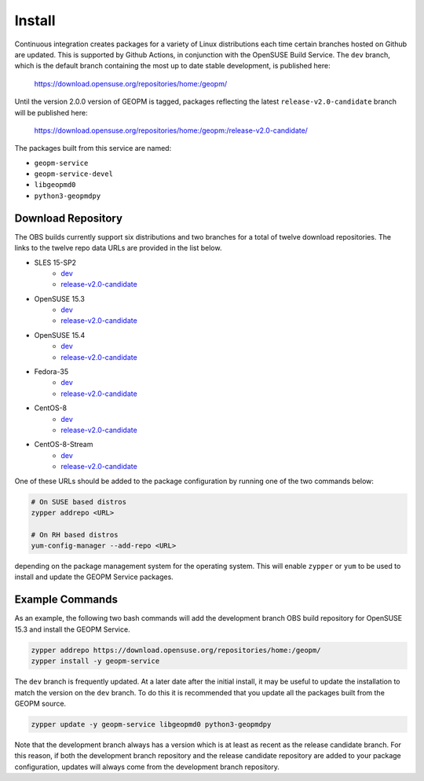 
Install
=======

Continuous integration creates packages for a variety of Linux
distributions each time certain branches hosted on Github are updated.
This is supported by Github Actions, in conjunction with the OpenSUSE
Build Service.  The ``dev`` branch, which is the default branch
containing the most up to date stable development, is published here:

    https://download.opensuse.org/repositories/home:/geopm/

Until the version 2.0.0 version of GEOPM is tagged, packages
reflecting the latest ``release-v2.0-candidate`` branch will be
published here:

    https://download.opensuse.org/repositories/home:/geopm:/release-v2.0-candidate/

The packages built from this service are named:

- ``geopm-service``
- ``geopm-service-devel``
- ``libgeopmd0``
- ``python3-geopmdpy``

Download Repository
-------------------

The OBS builds currently support six distributions and two branches
for a total of twelve download repositories.  The links to the twelve
repo data URLs are provided in the list below.

- SLES 15-SP2
   + `dev <https://download.opensuse.org/repositories/home:/geopm/SLE_15_SP2/home:geopm.repo>`__
   + `release-v2.0-candidate <https://download.opensuse.org/repositories/home:/geopm:/release-v2.0-candidate/SLE_15_SP2/home:geopm:release-v2.0-candidate.repo>`__
- OpenSUSE 15.3
   + `dev <https://download.opensuse.org/repositories/home:/geopm/15.3/home:geopm.repo>`__
   + `release-v2.0-candidate <https://download.opensuse.org/repositories/home:/geopm:/release-v2.0-candidate/15.3/home:geopm:release-v2.0-candidate.repo>`__
- OpenSUSE 15.4
   + `dev <https://download.opensuse.org/repositories/home:/geopm/15.4/home:geopm.repo>`__
   + `release-v2.0-candidate <https://download.opensuse.org/repositories/home:/geopm:/release-v2.0-candidate/15.4/home:geopm:release-v2.0-candidate.repo>`__
- Fedora-35
   + `dev <https://download.opensuse.org/repositories/home:/geopm/Fedora_35/home:geopm.repo>`__
   + `release-v2.0-candidate <https://download.opensuse.org/repositories/home:/geopm:/release-v2.0-candidate/Fedora_35/home:geopm:release-v2.0-candidate.repo>`__
- CentOS-8
   + `dev <https://download.opensuse.org/repositories/home:/geopm/CentOS_8/home:geopm.repo>`__
   + `release-v2.0-candidate <https://download.opensuse.org/repositories/home:/geopm:/release-v2.0-candidate/CentOS_8/home:geopm:release-v2.0-candidate.repo>`__
- CentOS-8-Stream
   + `dev <https://download.opensuse.org/repositories/home:/geopm/CentOS_8_Stream/home:geopm.repo>`__
   + `release-v2.0-candidate <https://download.opensuse.org/repositories/home:/geopm:/release-v2.0-candidate/CentOS_8_Stream/home:geopm:release-v2.0-candidate.repo>`__

One of these URLs should be added to the package configuration by
running one of the two commands below:

.. code-block:: bash

    # On SUSE based distros
    zypper addrepo <URL>

    # On RH based distros
    yum-config-manager --add-repo <URL>

depending on the package management system for the operating system.
This will enable ``zypper`` or ``yum`` to be used to install and
update the GEOPM Service packages.

Example Commands
----------------

As an example, the following two bash commands will add the
development branch OBS build repository for OpenSUSE 15.3 and install
the GEOPM Service.

.. code-block:: bash

   zypper addrepo https://download.opensuse.org/repositories/home:/geopm/
   zypper install -y geopm-service

The ``dev`` branch is frequently updated.  At a later date after the
initial install, it may be useful to update the installation to match
the version on the ``dev`` branch.  To do this it is recommended that
you update all the packages built from the GEOPM source.

.. code-block:: bash

    zypper update -y geopm-service libgeopmd0 python3-geopmdpy

Note that the development branch always has a version which is at
least as recent as the release candidate branch.  For this reason, if
both the development branch repository and the release candidate
repository are added to your package configuration, updates will
always come from the development branch repository.
